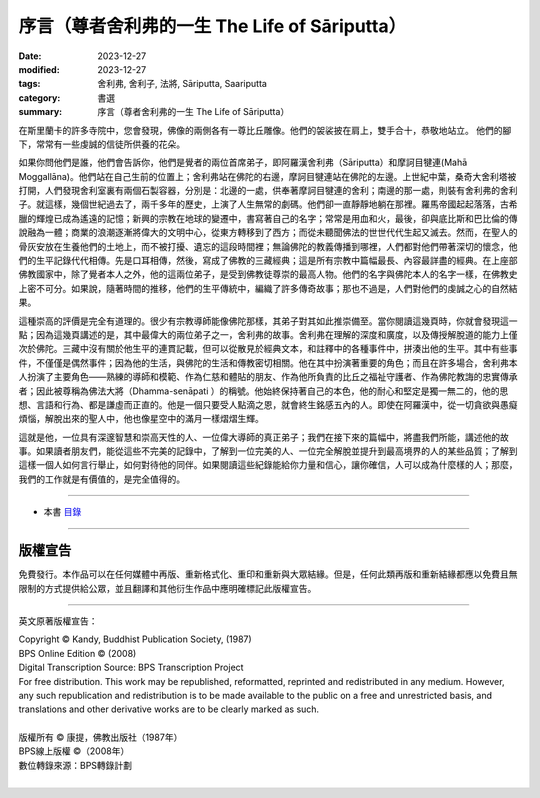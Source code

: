 ===================================================
序言（尊者舍利弗的一生 The Life of Sāriputta）
===================================================

:date: 2023-12-27
:modified: 2023-12-27
:tags: 舍利弗, 舍利子, 法將, Sāriputta, Saariputta
:category: 書選
:summary: 序言（尊者舍利弗的一生 The Life of Sāriputta）

在斯里蘭卡的許多寺院中，您會發現，佛像的兩側各有一尊比丘雕像。他們的袈裟披在肩上，雙手合十，恭敬地站立。 他們的腳下，常常有一些虔誠的信徒所供養的花朵。

如果你問他們是誰，他們會告訴你，他們是覺者的兩位首席弟子，即阿羅漢舍利弗（Sāriputta）和摩訶目犍連(Mahā Moggallāna)。他們站在自己生前的位置上；舍利弗站在佛陀的右邊，摩訶目犍連站在佛陀的左邊。上世紀中葉，桑奇大舍利塔被打開，人們發現舍利室裏有兩個石製容器，分別是：北邊的一處，供奉著摩訶目犍連的舍利；南邊的那一處，則裝有舍利弗的舍利子。就這樣，幾個世紀過去了，兩千多年的歷史，上演了人生無常的劇碼。他們卻一直靜靜地躺在那裡。羅馬帝國起起落落，古希臘的輝煌已成為遙遠的記憶；新興的宗教在地球的變遷中，書寫著自己的名字；常常是用血和火，最後，卻與底比斯和巴比倫的傳說融為一體；商業的浪潮逐漸將偉大的文明中心，從東方轉移到了西方；而從未聽聞佛法的世世代代生起又滅去。然而，在聖人的骨灰安放在生養他們的土地上，而不被打擾、遺忘的這段時間裡；無論佛陀的教義傳播到哪裡，人們都對他們帶著深切的懷念，他們的生平記錄代代相傳。先是口耳相傳，然後，寫成了佛教的三藏經典；這是所有宗教中篇幅最長、內容最詳盡的經典。在上座部佛教國家中，除了覺者本人之外，他的這兩位弟子，是受到佛教徒尊崇的最高人物。他們的名字與佛陀本人的名字一樣，在佛教史上密不可分。如果說，隨著時間的推移，他們的生平傳統中，編織了許多傳奇故事；那也不過是，人們對他們的虔誠之心的自然結果。

這種崇高的評價是完全有道理的。很少有宗教導師能像佛陀那樣，其弟子對其如此推崇備至。當你閱讀這幾頁時，你就會發現這一點；因為這幾頁講述的是，其中最偉大的兩位弟子之一，舍利弗的故事。舍利弗在理解的深度和廣度，以及傳授解脫道的能力上僅次於佛陀。三藏中沒有關於他生平的連貫記載，但可以從散見於經典文本，和註釋中的各種事件中，拼湊出他的生平。其中有些事件，不僅僅是偶然事件；因為他的生活，與佛陀的生活和傳教密切相關。他在其中扮演著重要的角色；而且在許多場合，舍利弗本人扮演了主要角色——熟練的導師和模範、作為仁慈和體貼的朋友、作為他所負責的比丘之福祉守護者、作為佛陀教誨的忠實傳承者；因此被尊稱為佛法大將（Dhamma-senāpati ）的稱號。他始終保持著自己的本色，他的耐心和堅定是獨一無二的，他的思想、言語和行為、都是謙虛而正直的。他是一個只要受人點滴之恩，就會終生銘感五內的人。即使在阿羅漢中，從一切貪欲與愚癡煩惱，解脫出來的聖人中，他也像星空中的滿月一樣熠熠生輝。

這就是他，一位具有深邃智慧和崇高天性的人、一位偉大導師的真正弟子；我們在接下來的篇幅中，將盡我們所能，講述他的故事。如果讀者朋友們，能從這些不完美的記錄中，了解到一位完美的人、一位完全解脫並提升到最高境界的人的某些品質；了解到這樣一個人如何言行舉止，如何對待他的同伴。如果閱讀這些紀錄能給你力量和信心，讓你確信，人可以成為什麼樣的人；那麼，我們的工作就是有價值的，是完全值得的。

------

- 本書 `目錄 <{filename}the-life-of-sariputta%zh.rst>`_

------

版權宣告
~~~~~~~~~~~

免費發行。本作品可以在任何媒體中再版、重新格式化、重印和重新與大眾結緣。但是，任何此類再版和重新結緣都應以免費且無限制的方式提供給公眾，並且翻譯和其他衍生作品中應明確標記此版權宣告。

------

英文原著版權宣告：

| Copyright © Kandy, Buddhist Publication Society, (1987) 
| BPS Online Edition © (2008) 
| Digital Transcription Source: BPS Transcription Project 
| For free distribution. This work may be republished, reformatted, reprinted and redistributed in any medium. However, any such republication and redistribution is to be made available to the public on a free and unrestricted basis, and translations and other derivative works are to be clearly marked as such.
| 
| 版權所有 © 康提，佛教出版社（1987年）
| BPS線上版權 ©（2008年）
| 數位轉錄來源：BPS轉錄計劃
| 

..
  create rst on 2023-12-27

